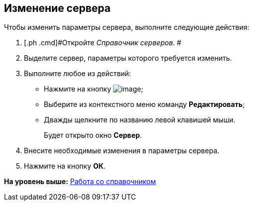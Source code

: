 [[ariaid-title1]]
== Изменение сервера

Чтобы изменить параметры сервера, выполните следующие действия:

[[task_rbd_4wr_tm__steps_r31_qwr_tm]]
. [.ph .cmd]#Откройте [.dfn .term]_Справочник серверов_. #
. [.ph .cmd]#Выделите сервер, параметры которого требуется изменить.#
. [.ph .cmd]#Выполните любое из действий:#
* Нажмите на кнопку image:images/Buttons/serv_Change_green_pencil.png[image];
* Выберите из контекстного меню команду [.ph .uicontrol]*Редактировать*;
* Дважды щелкните по названию левой клавишей мыши.
+
Будет открыто окно [.keyword .wintitle]*Сервер*.
. [.ph .cmd]#Внесите необходимые изменения в параметры сервера.#
. [.ph .cmd]#Нажмите на кнопку [.ph .uicontrol]*ОК*.#

*На уровень выше:* xref:../pages/serv_Work.adoc[Работа со справочником]

